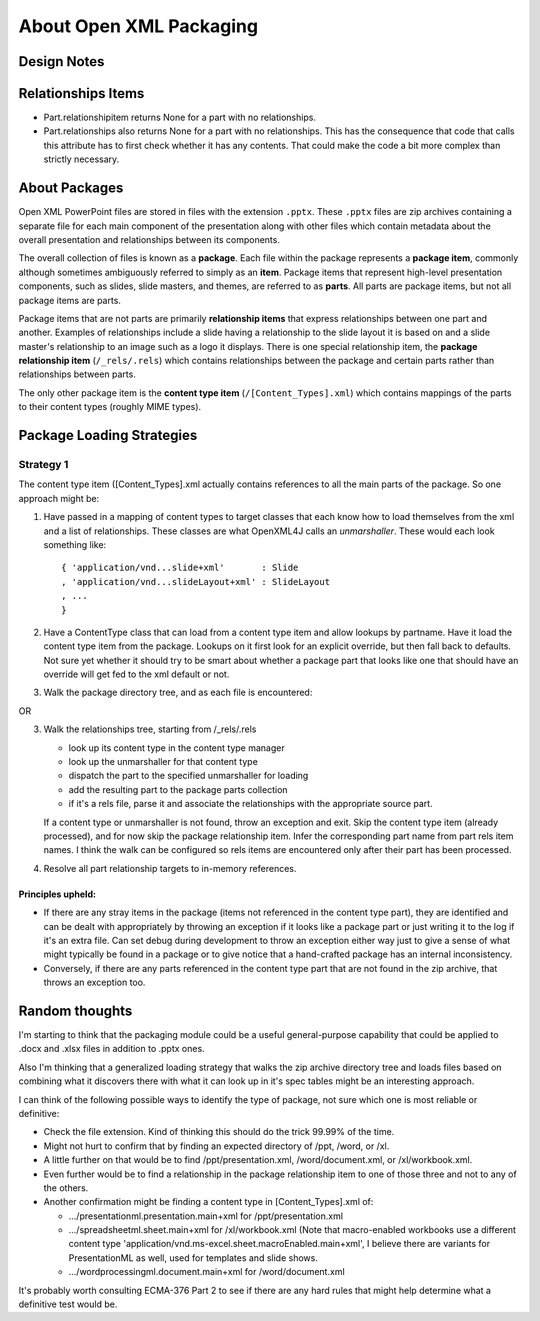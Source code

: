 ========================
About Open XML Packaging
========================

Design Notes
============

Relationships Items
===================

* Part.relationshipitem returns None for a part with no relationships.

* Part.relationships also returns None for a part with no relationships. This
  has the consequence that code that calls this attribute has to first check
  whether it has any contents. That could make the code a bit more complex
  than strictly necessary.


About Packages
==============

Open XML PowerPoint files are stored in files with the extension ``.pptx``.
These ``.pptx`` files are zip archives containing a separate file for each
main component of the presentation along with other files which contain
metadata about the overall presentation and relationships between its
components.

The overall collection of files is known as a **package**. Each file within
the package represents a **package item**, commonly although sometimes
ambiguously referred to simply as an **item**. Package items that represent
high-level presentation components, such as slides, slide masters, and themes,
are referred to as **parts**. All parts are package items, but not all
package items are parts.

Package items that are not parts are primarily **relationship items** that
express relationships between one part and another. Examples of relationships
include a slide having a relationship to the slide layout it is based on and a
slide master's relationship to an image such as a logo it displays. There is
one special relationship item, the **package relationship item**
(``/_rels/.rels``) which contains relationships between the package and
certain parts rather than relationships between parts.

The only other package item is the **content type item**
(``/[Content_Types].xml``) which contains mappings of the parts to their
content types (roughly MIME types).


Package Loading Strategies
==========================

Strategy 1
----------

The content type item ([Content_Types].xml actually contains references to all
the main parts of the package. So one approach might be:

1. Have passed in a mapping of content types to target classes that each
   know how to load themselves from the xml and a list of relationships.
   These classes are what OpenXML4J calls an *unmarshaller*. These would
   each look something like::
   
      { 'application/vnd...slide+xml'       : Slide
      , 'application/vnd...slideLayout+xml' : SlideLayout
      , ...
      }

2. Have a ContentType class that can load from a content type item and allow 
   lookups by partname. Have it load the content type item from the package.
   Lookups on it first look for an explicit override, but then fall back to
   defaults. Not sure yet whether it should try to be smart about whether a
   package part that looks like one that should have an override will get
   fed to the xml default or not.

3. Walk the package directory tree, and as each file is encountered:

OR

3. Walk the relationships tree, starting from /_rels/.rels

   * look up its content type in the content type manager
   * look up the unmarshaller for that content type
   * dispatch the part to the specified unmarshaller for loading
   * add the resulting part to the package parts collection
   * if it's a rels file, parse it and associate the relationships with the
     appropriate source part.

   If a content type or unmarshaller is not found, throw an exception and
   exit. Skip the content type item (already processed), and for now skip
   the package relationship item. Infer the corresponding part name from
   part rels item names. I think the walk can be configured so rels items
   are encountered only after their part has been processed.

4. Resolve all part relationship targets to in-memory references.


Principles upheld:
^^^^^^^^^^^^^^^^^^

* If there are any stray items in the package (items not referenced in the
  content type part), they are identified and can be dealt with appropriately
  by throwing an exception if it looks like a package part or just writing it
  to the log if it's an extra file. Can set debug during development to throw
  an exception either way just to give a sense of what might typically be
  found in a package or to give notice that a hand-crafted package has an
  internal inconsistency.

* Conversely, if there are any parts referenced in the content type part that
  are not found in the zip archive, that throws an exception too.


Random thoughts
===============

I'm starting to think that the packaging module could be a useful
general-purpose capability that could be applied to .docx and .xlsx files in
addition to .pptx ones.

Also I'm thinking that a generalized loading strategy that walks the zip
archive directory tree and loads files based on combining what it discovers
there with what it can look up in it's spec tables might be an interesting
approach.

I can think of the following possible ways to identify the type of package,
not sure which one is most reliable or definitive:

* Check the file extension. Kind of thinking this should do the trick 99.99%
  of the time.

* Might not hurt to confirm that by finding an expected directory of /ppt, /word, or /xl.

* A little further on that would be to find /ppt/presentation.xml, /word/document.xml, or /xl/workbook.xml.

* Even further would be to find a relationship in the package relationship item to one of those three and not to any of the others.

* Another confirmation might be finding a content type in [Content_Types].xml of:

  * .../presentationml.presentation.main+xml for /ppt/presentation.xml

  * .../spreadsheetml.sheet.main+xml for /xl/workbook.xml (Note that
    macro-enabled workbooks use a different content type
    'application/vnd.ms-excel.sheet.macroEnabled.main+xml', I believe there
    are variants for PresentationML as well, used for templates and slide
    shows.

  * .../wordprocessingml.document.main+xml for /word/document.xml

It's probably worth consulting ECMA-376 Part 2 to see if there are any hard
rules that might help determine what a definitive test would be.
